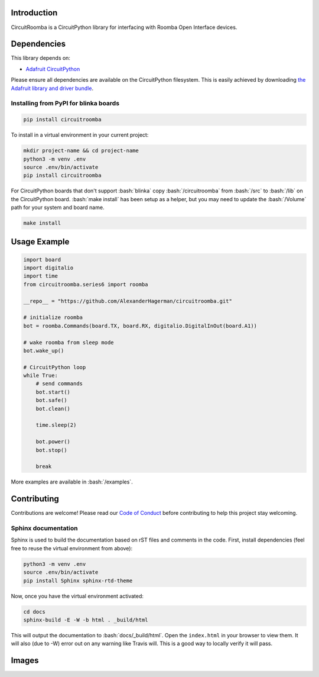 .. role:: bash(code)
   :language: bash

Introduction
============

.. image:: https://codecov.io/gl/AlexanderHagerman/circuitroomba/branch/master/graph/badge.svg
    :target: https://codecov.io/gl/AlexanderHagerman/circuitroomba
    :alt: Coverage Report

.. image:: https://readthedocs.org/projects/circuitroomba/badge/?version=latest
    :target: https://circuitroomba.readthedocs.io/en/latest/?badge=latest
    :alt: Documentation Status

.. image:: https://gitlab.com/AlexanderHagerman/circuitroomba/badges/master/pipeline.svg
    :target: https://gitlab.com/AlexanderHagerman/circuitroomba/commits/master
    :alt: Build Status

CircuitRoomba is a CircuitPython library for interfacing with Roomba Open Interface devices.


Dependencies
=============
This library depends on:

* `Adafruit CircuitPython <https://github.com/adafruit/circuitpython>`_

Please ensure all dependencies are available on the CircuitPython filesystem.
This is easily achieved by downloading
`the Adafruit library and driver bundle <https://github.com/adafruit/Adafruit_CircuitPython_Bundle>`_.

Installing from PyPI for blinka boards
--------------------------------------

.. code-block:: shell

    pip install circuitroomba

To install in a virtual environment in your current project:

.. code-block:: shell

    mkdir project-name && cd project-name
    python3 -m venv .env
    source .env/bin/activate
    pip install circuitroomba

For CircuitPython  boards that don't support :bash:`blinka` copy :bash:`/circuitroomba` from :bash:`/src` to
:bash:`/lib` on the CircuitPython board. :bash:`make install` has been setup as a helper, but you may need
to update the :bash:`/Volume` path for your system and board name.

.. code-block:: shell

    make install

Usage Example
=============

.. code-block:: python

    import board
    import digitalio
    import time
    from circuitroomba.series6 import roomba

    __repo__ = "https://github.com/AlexanderHagerman/circuitroomba.git"

    # initialize roomba
    bot = roomba.Commands(board.TX, board.RX, digitalio.DigitalInOut(board.A1))

    # wake roomba from sleep mode
    bot.wake_up()

    # CircuitPython loop
    while True:
        # send commands
        bot.start()
        bot.safe()
        bot.clean()

        time.sleep(2)

        bot.power()
        bot.stop()

        break

More examples are available in :bash:`/examples`.


Contributing
============

Contributions are welcome! Please read our `Code of Conduct
<https://github.com/AlexHagerman/CircuitPython_circuitroomba/blob/master/CODE_OF_CONDUCT.md>`_
before contributing to help this project stay welcoming.


Sphinx documentation
-----------------------

Sphinx is used to build the documentation based on rST files and comments in the code. First,
install dependencies (feel free to reuse the virtual environment from above):

.. code-block:: shell

    python3 -m venv .env
    source .env/bin/activate
    pip install Sphinx sphinx-rtd-theme

Now, once you have the virtual environment activated:

.. code-block:: shell

    cd docs
    sphinx-build -E -W -b html . _build/html

This will output the documentation to :bash:`docs/_build/html`. Open the ``index.html`` in your browser to
view them. It will also (due to -W) error out on any warning like Travis will. This is a good way to
locally verify it will pass.

Images
======

.. image:: https://drive.google.com/open?id=1KtG_M6wwwOtODZrK1ZTnyX92WZUBcyOU
   :target: https://drive.google.com/open?id=1KtG_M6wwwOtODZrK1ZTnyX92WZUBcyOU
   :alt: circuit roomba high level

.. image:: https://drive.google.com/open?id=1GCv2tUK9gy0zGXF1X7UAJXt-FR0cVhlm
   :target: https://drive.google.com/open?id=1GCv2tUK9gy0zGXF1X7UAJXt-FR0cVhlm
   :alt: circuit roomba running video

.. image:: https://drive.google.com/open?id=1Um1UUVvmV5FkCiyP8SBmEOifm1huh9Bm
   :target: https://drive.google.com/open?id=1Um1UUVvmV5FkCiyP8SBmEOifm1huh9Bm
   :alt: roomba open interface connections

.. image:: https://drive.google.com/open?id=1goaZUGYlUYxY0_c_kZM8E3LHNcuu2lPR
   :target: https://drive.google.com/open?id=1goaZUGYlUYxY0_c_kZM8E3LHNcuu2lPR
   :alt: circuit playground connections

.. image:: https://drive.google.com/open?id=1YYps3UBBO7gMA1RfhlnACCx4bNVq-io_
   :target: https://drive.google.com/open?id=1YYps3UBBO7gMA1RfhlnACCx4bNVq-io_
   :alt: circuit playground connected to roomba
